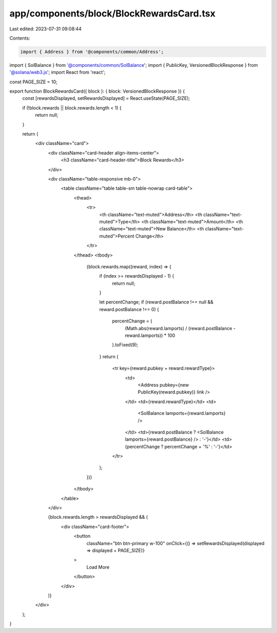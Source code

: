app/components/block/BlockRewardsCard.tsx
=========================================

Last edited: 2023-07-31 09:08:44

Contents:

.. code-block:: tsx

    import { Address } from '@components/common/Address';
import { SolBalance } from '@components/common/SolBalance';
import { PublicKey, VersionedBlockResponse } from '@solana/web3.js';
import React from 'react';

const PAGE_SIZE = 10;

export function BlockRewardsCard({ block }: { block: VersionedBlockResponse }) {
    const [rewardsDisplayed, setRewardsDisplayed] = React.useState(PAGE_SIZE);

    if (!block.rewards || block.rewards.length < 1) {
        return null;
    }

    return (
        <div className="card">
            <div className="card-header align-items-center">
                <h3 className="card-header-title">Block Rewards</h3>
            </div>

            <div className="table-responsive mb-0">
                <table className="table table-sm table-nowrap card-table">
                    <thead>
                        <tr>
                            <th className="text-muted">Address</th>
                            <th className="text-muted">Type</th>
                            <th className="text-muted">Amount</th>
                            <th className="text-muted">New Balance</th>
                            <th className="text-muted">Percent Change</th>
                        </tr>
                    </thead>
                    <tbody>
                        {block.rewards.map((reward, index) => {
                            if (index >= rewardsDisplayed - 1) {
                                return null;
                            }

                            let percentChange;
                            if (reward.postBalance !== null && reward.postBalance !== 0) {
                                percentChange = (
                                    (Math.abs(reward.lamports) / (reward.postBalance - reward.lamports)) *
                                    100
                                ).toFixed(9);
                            }
                            return (
                                <tr key={reward.pubkey + reward.rewardType}>
                                    <td>
                                        <Address pubkey={new PublicKey(reward.pubkey)} link />
                                    </td>
                                    <td>{reward.rewardType}</td>
                                    <td>
                                        <SolBalance lamports={reward.lamports} />
                                    </td>
                                    <td>{reward.postBalance ? <SolBalance lamports={reward.postBalance} /> : '-'}</td>
                                    <td>{percentChange ? percentChange + '%' : '-'}</td>
                                </tr>
                            );
                        })}
                    </tbody>
                </table>
            </div>

            {block.rewards.length > rewardsDisplayed && (
                <div className="card-footer">
                    <button
                        className="btn btn-primary w-100"
                        onClick={() => setRewardsDisplayed(displayed => displayed + PAGE_SIZE)}
                    >
                        Load More
                    </button>
                </div>
            )}
        </div>
    );
}


